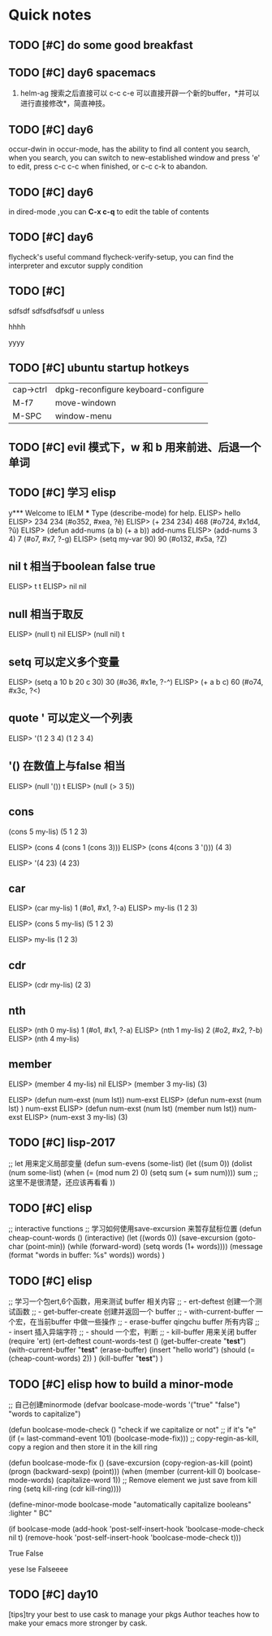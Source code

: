 * Quick notes

** TODO [#C] do some good breakfast
   SCHEDULED: <2017-02-11 六 14:00>

** TODO [#C] day6 spacemacs
1. helm-ag 搜索之后直接可以 c-c c-e 可以直接开辟一个新的buffer，*并可以进行直接修改*，简直神技。 

** TODO [#C] day6
occur-dwin in occur-mode, has the ability to find all content you search, when you search, you can switch to new-established window
and press 'e' to edit, press c-c c-c when finished, or c-c c-k to abandon.

** TODO [#C] day6
in dired-mode ,you can *C-x c-q* to edit the table of contents

** TODO [#C] day6
flycheck's useful command flycheck-verify-setup, you can find the interpreter and excutor supply condition

** TODO [#C]
# ssdfsdf sdfsdfsd 
# sdfsdfsd sdfsdfsdf 
# sdfsdfsd sdfsdfsd sd 

# hello
# helow

sdfsdf sdfsdfsdfsdf 
u 
unless


# UUUU

# uuuu

# iiii

hhhh

yyyy

** TODO [#C] ubuntu startup hotkeys
| cap->ctrl | dpkg-reconfigure keyboard-configure |
| M-f7      | move-windown                        |
| M-SPC     | window-menu                         |

** TODO [#C] evil 模式下，w 和 b 用来前进、后退一个单词 

** TODO [#C] 学习 elisp
 y*** Welcome to IELM ***  Type (describe-mode) for help.
ELISP> hello
ELISP> 234
234 (#o352, #xea, ?ê)
ELISP> (+ 234 234)
468 (#o724, #x1d4, ?ǔ)
ELISP> (defun add-nums (a b) (+ a b))
add-nums
ELISP> (add-nums 3 4)
7 (#o7, #x7, ?\C-g)
ELISP> (setq my-var 90)
90 (#o132, #x5a, ?Z)

** nil t 相当于boolean false true
ELISP> t
t
ELISP> nil
nil

** null 相当于取反
ELISP> (null t)
nil
ELISP> (null nil)
t

** setq 可以定义多个变量
ELISP> (setq a 10 b 20 c 30)
30 (#o36, #x1e, ?\C-^)
ELISP> (+ a b c)
60 (#o74, #x3c, ?<)

** quote ' 可以定义一个列表
ELISP> '(1 2 3 4)
(1 2 3 4)

** '() 在数值上与false 相当
ELISP> (null '())
t
ELISP> (null (> 3 5))

** cons 
(cons 5 my-lis)
(5 1 2 3)


ELISP> (cons 4 (cons 1 (cons 3)))
ELISP> (cons 4(cons 3 '()))
(4 3)

ELISP> '(4 23)
(4 23)

** car
ELISP> (car my-lis)
1 (#o1, #x1, ?\C-a)
ELISP> my-lis
(1 2 3)

ELISP> (cons 5 my-lis)
(5 1 2 3)

ELISP> my-lis
(1 2 3)

** cdr
ELISP> (cdr my-lis)
(2 3)

** nth
ELISP> (nth 0 my-lis)
1 (#o1, #x1, ?\C-a)
ELISP> (nth 1 my-lis)
2 (#o2, #x2, ?\C-b)
ELISP> (nth 4 my-lis)


** member
ELISP> (member 4 my-lis)
nil
ELISP> (member 3 my-lis)
(3)

ELISP> (defun num-exst (num lst))
num-exst
ELISP> (defun num-exst (num lst) )
num-exst
ELISP> 
(defun num-exst (num lst) (member num lst))
num-exst
ELISP> (num-exst 3 my-lis)
(3)

** TODO [#C] lisp-2017
 ;; let 用来定义局部变量
(defun sum-evens (some-list)
  (let ((sum 0))
    (dolist (num some-list)
      (when (= (mod num 2) 0)
	(setq sum (+ sum num))))
  sum ;; 这里不是很清楚，还应该再看看
  ))

** TODO [#C] elisp
 ;; interactive functions
;; 学习如何使用save-excursion 来暂存鼠标位置
(defun cheap-count-words ()
  (interactive)
  (let ((words 0))
    (save-excursion
      (goto-char (point-min))
      (while (forward-word)
	(setq words (1+ words)))) 
    (message (format "words in buffer: %s" words))
    words)
  )

** TODO [#C] elisp
 ;; 学习一个包ert,6个函数，用来测试 buffer 相关内容
;; - ert-deftest 创建一个测试函数
;; - get-buffer-create 创建并返回一个 buffer
;; - with-current-buffer 一个宏，在当前buffer 中做一些操作
;; - erase-buffer qingchu buffer 所有内容
;; - insert 插入异端字符
;; - should 一个宏，判断
;; - kill-buffer 用来关闭 buffer
(require 'ert)
(ert-deftest count-words-test ()
  (get-buffer-create "*test*")
  (with-current-buffer "*test*"
    (erase-buffer)
    (insert "hello world")
    (should (= (cheap-count-words) 2))
    )
  (kill-buffer "*test*")
    )

** TODO [#C] elisp how to build a minor-mode
;; 自己创建minormode
(defvar boolcase-mode-words '("true" "false")
  "words to capitalize")

(defun boolcase-mode-check ()
  "check if we capitalize or not"
  ;; if it's "e"
  (if (= last-command-event 101)
      (boolcase-mode-fix)))
;; copy-regin-as-kill, copy a region and then store it in the kill ring

(defun boolcase-mode-fix ()
  (save-excursion
    (copy-region-as-kill (point) (progn (backward-sexp) (point)))
    (when (member (current-kill 0) boolcase-mode-words)
      (capitalize-word 1))
    ;; Remove element we just save from kill ring
    (setq kill-ring (cdr kill-ring))))

(define-minor-mode boolcase-mode
  "automatically capitalize booleans"
  :lighter " BC"

  (if boolcase-mode
      (add-hook 'post-self-insert-hook
		'boolcase-mode-check nil t)
    (remove-hook 'post-self-insert-hook
		 'boolcase-mode-check t)))

True
False

yese
lse
Falseeee

** TODO [#C] day10

[tips]try your best to use cask to manage your pkgs
Author teaches how to make your emacs more stronger by cask.


